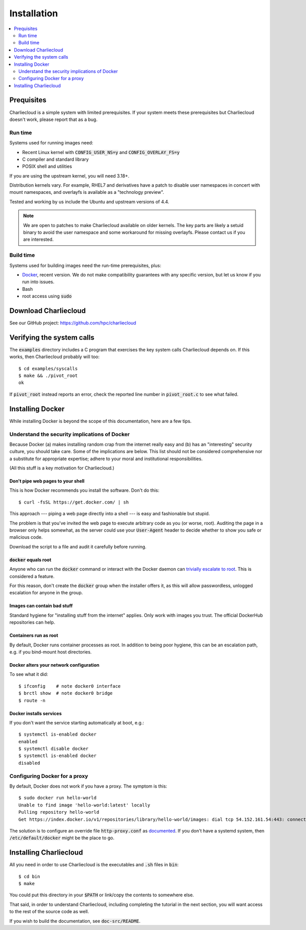 Installation
************

.. contents::
   :depth: 2
   :local:

Prequisites
===========

Charliecloud is a simple system with limited prerequisites. If your system
meets these prerequisites but Charliecloud doesn't work, please report that as
a bug.

Run time
--------

Systems used for running images need:

* Recent Linux kernel with :code:`CONFIG_USER_NS=y` and :code:`CONFIG_OVERLAY_FS=y`
* C compiler and standard library
* POSIX shell and utilities

If you are using the upstream kernel, you will need 3.18+.

Distribution kernels vary. For example, RHEL7 and derivatives have a patch to
disable user namespaces in concert with mount namespaces, and overlayfs is
available as a "technology preview".

Tested and working by us include the Ubuntu and upstream versions of 4.4.

.. note::

   We are open to patches to make Charliecloud available on older kernels. The
   key parts are likely a setuid binary to avoid the user namespace and some
   workaround for missing overlayfs. Please contact us if you are interested.

Build time
----------

Systems used for building images need the run-time prerequisites, plus:

* `Docker <https://www.docker.com/>`_, recent version. We do not make compatibility guarantees with any specific version, but let us know if you run into issues.
* Bash
* root access using :code:`sudo`


Download Charliecloud
=====================

See our GitHub project: https://github.com/hpc/charliecloud


Verifying the system calls
==========================

The :code:`examples` directory includes a C program that exercises the key
system calls Charliecloud depends on. If this works, then Charliecloud
probably will too::

  $ cd examples/syscalls
  $ make && ./pivot_root
  ok

If :code:`pivot_root` instead reports an error, check the reported line number
in :code:`pivot_root.c` to see what failed.


Installing Docker
=================

While installing Docker is beyond the scope of this documentation, here are a
few tips.

Understand the security implications of Docker
----------------------------------------------

Because Docker (a) makes installing random crap from the internet really easy
and (b) has an "interesting" security culture, you should take care. Some of
the implications are below. This list should not be considered comprehensive
nor a substitute for appropriate expertise; adhere to your moral and
institutional responsibilities.

(All this stuff is a key motivation for Charliecloud.)

Don't pipe web pages to your shell
~~~~~~~~~~~~~~~~~~~~~~~~~~~~~~~~~~

This is how Docker recommends you install the software. Don't do this::

  $ curl -fsSL https://get.docker.com/ | sh

This approach --- piping a web page directly into a shell --- is easy and
fashionable but stupid.

The problem is that you've invited the web page to execute arbitrary code as
you (or worse, root). Auditing the page in a browser only helps somewhat, as
the server could use your :code:`User-Agent` header to decide whether to show
you safe or malicious code.

Download the script to a file and audit it carefully before running.

:code:`docker` equals root
~~~~~~~~~~~~~~~~~~~~~~~~~~

Anyone who can run the :code:`docker` command or interact with the Docker
daemon can `trivially escalate to root
<http://reventlov.com/advisories/using-the-docker-command-to-root-the-host>`_.
This is considered a feature.

For this reason, don't create the :code:`docker` group when the installer
offers it, as this will allow passwordless, unlogged escalation for anyone in
the group.

Images can contain bad stuff
~~~~~~~~~~~~~~~~~~~~~~~~~~~~

Standard hygiene for "installing stuff from the internet" applies. Only work
with images you trust. The official DockerHub repositories can help.

Containers run as root
~~~~~~~~~~~~~~~~~~~~~~

By default, Docker runs container processes as root. In addition to being poor
hygiene, this can be an escalation path, e.g. if you bind-mount host
directories.

Docker alters your network configuration
~~~~~~~~~~~~~~~~~~~~~~~~~~~~~~~~~~~~~~~~

To see what it did::

  $ ifconfig    # note docker0 interface
  $ brctl show  # note docker0 bridge
  $ route -n

Docker installs services
~~~~~~~~~~~~~~~~~~~~~~~~

If you don't want the service starting automatically at boot, e.g.::

  $ systemctl is-enabled docker
  enabled
  $ systemctl disable docker
  $ systemctl is-enabled docker
  disabled

Configuring Docker for a proxy
------------------------------

By default, Docker does not work if you have a proxy. The symptom is this::

  $ sudo docker run hello-world
  Unable to find image 'hello-world:latest' locally
  Pulling repository hello-world
  Get https://index.docker.io/v1/repositories/library/hello-world/images: dial tcp 54.152.161.54:443: connection refused

The solution is to configure an override file :code:`http-proxy.conf` as
`documented <https://docs.docker.com/articles/systemd/>`_. If you don't have a
systemd system, then :code:`/etc/default/docker` might be the place to go.


Installing Charliecloud
=======================

All you need in order to use Charliecloud is the executables and :code:`.sh`
files in :code:`bin`::

  $ cd bin
  $ make

You could put this directory in your :code:`$PATH` or link/copy the contents
to somewhere else.

That said, in order to understand Charliecloud, including completing the
tutorial in the next section, you will want access to the rest of the source
code as well.

If you wish to build the documentation, see :code:`doc-src/README`.
